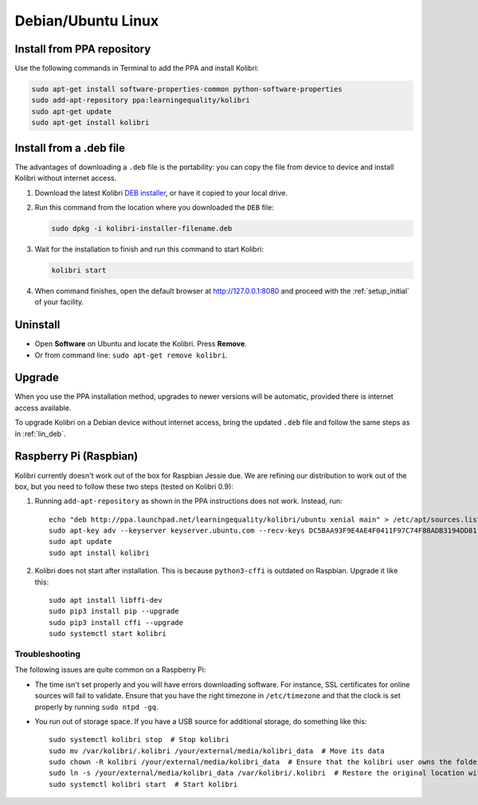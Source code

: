 .. _lin:

Debian/Ubuntu Linux
===================


Install from PPA repository
---------------------------

Use the following commands in Terminal to add the PPA and install Kolibri:

.. code-block:: bash

    sudo apt-get install software-properties-common python-software-properties
    sudo add-apt-repository ppa:learningequality/kolibri
    sudo apt-get update
    sudo apt-get install kolibri


.. _lin_deb:

Install from a .deb file
------------------------

The advantages of downloading a ``.deb`` file is the portability: you can copy the file from device to device and install Kolibri without internet access.

#. Download the latest Kolibri `DEB installer <https://learningequality.org/r/kolibri-deb-latest>`_, or have it copied to your local drive.
#. Run this command from the location where you downloaded the ``DEB`` file:

   .. code-block:: bash

       sudo dpkg -i kolibri-installer-filename.deb

#. Wait for the installation to finish and run this command to start Kolibri:

   .. code-block:: bash

       kolibri start
	
#. When command finishes, open the default browser at http://127.0.0.1:8080 and proceed with the :ref:`setup_initial` of your facility. 


Uninstall
---------

* Open **Software** on Ubuntu and locate the Kolibri. Press **Remove**.
* Or from command line: ``sudo apt-get remove kolibri``.


Upgrade
-------

When you use the PPA installation method, upgrades to newer versions will be automatic, provided there is internet access available.

To upgrade Kolibri on a Debian device without internet access, bring the updated ``.deb`` file and follow the same steps as in :ref:`lin_deb`.


.. _raspberry_pi:

Raspberry Pi (Raspbian)
-----------------------

Kolibri currently doesn't work out of the box for Raspbian Jessie due. We are
refining our distribution to work out of the box, but you need to follow these
two steps (tested on Kolibri 0.9):

1. Running ``add-apt-repository`` as shown in the PPA instructions does not work. Instead, run::

      echo "deb http://ppa.launchpad.net/learningequality/kolibri/ubuntu xenial main" > /etc/apt/sources.list.d/learningequality-ubuntu-kolibri-xenial.list
      sudo apt-key adv --keyserver keyserver.ubuntu.com --recv-keys DC5BAA93F9E4AE4F0411F97C74F88ADB3194DD81
      sudo apt update
      sudo apt install kolibri

2. Kolibri does not start after installation. This is because ``python3-cffi`` is outdated on Raspbian. Upgrade it like this::

      sudo apt install libffi-dev
      sudo pip3 install pip --upgrade
      sudo pip3 install cffi --upgrade
      sudo systemctl start kolibri


.. warning: Loading channels can take a **long time** on a Raspberry Pi. When generating channel contens for Khan Academy, * Generating channel listing. This could take a few minutes…* means ~30 minutes. The device's computation power is the bottleneck. You might get logged out while waiting, but this is harmless and the process will continue. Sit tight!


Troubleshooting
^^^^^^^^^^^^^^^

The following issues are quite common on a Raspberry Pi:

* The time isn't set properly and you will have errors downloading software. For instance, SSL certificates for online sources will fail to validate. Ensure that you have the right timezone in ``/etc/timezone`` and that the clock is set properly by running ``sudo ntpd -gq``.

* You run out of storage space. If you have a USB source for additional storage, do something like this::

      sudo systemctl kolibri stop  # Stop kolibri
      sudo mv /var/kolibri/.kolibri /your/external/media/kolibri_data  # Move its data
      sudo chown -R kolibri /your/external/media/kolibri_data  # Ensure that the kolibri user owns the folder
      sudo ln -s /your/external/media/kolibri_data /var/kolibri/.kolibri  # Restore the original location with a symbolic link
      sudo systemctl kolibri start  # Start kolibri

